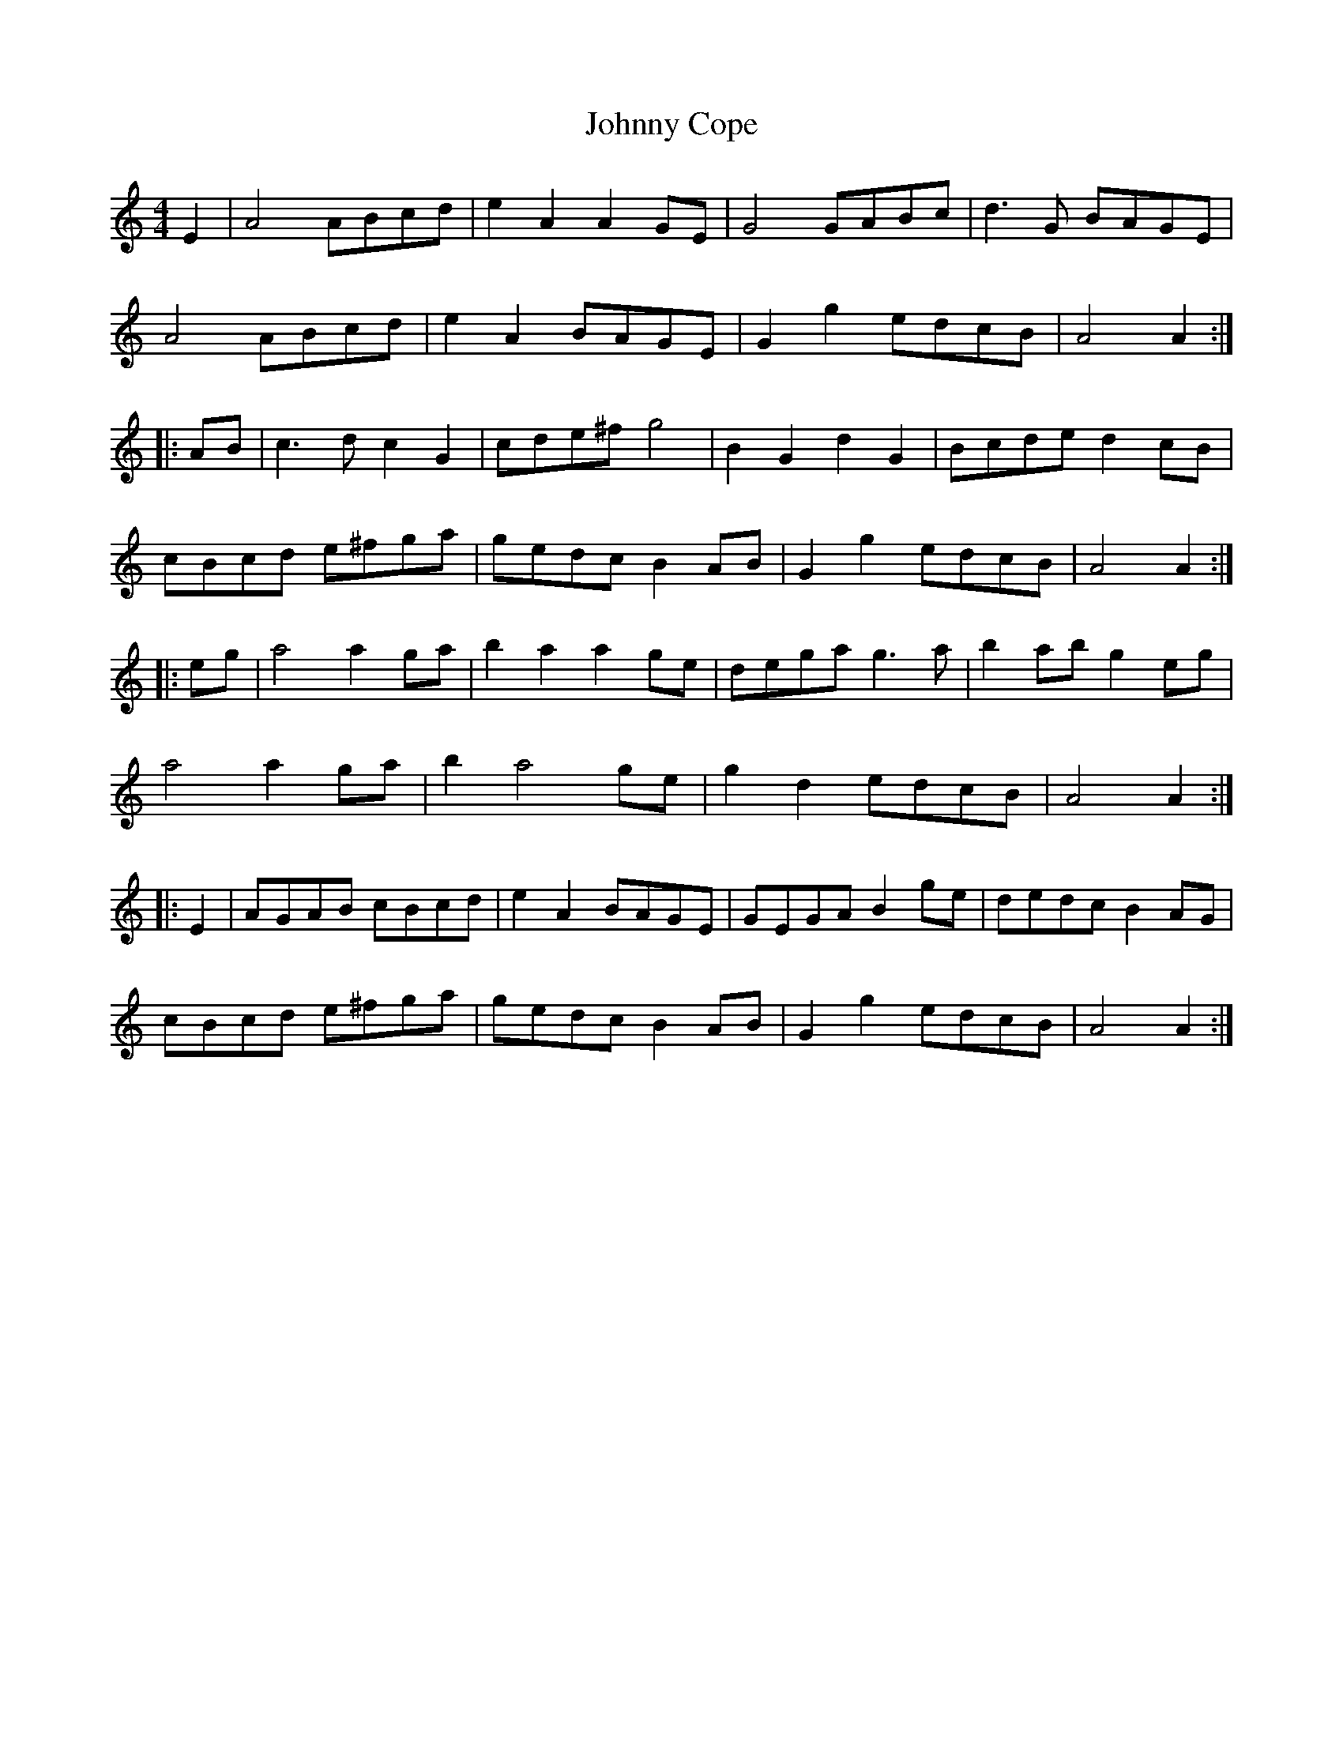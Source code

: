 X: 20723
T: Johnny Cope
R: hornpipe
M: 4/4
K: Aminor
E2|A4 ABcd|e2A2 A2GE|G4 GABc|d3G BAGE|
A4 ABcd|e2A2 BAGE|G2g2 edcB|A4 A2:|
|:AB|c3d c2G2|cde^f g4|B2G2 d2G2|Bcde d2cB|
cBcd e^fga|gedc B2AB|G2g2 edcB|A4 A2:|
|:eg|a4 a2ga|b2a2 a2ge|dega g3a|b2ab g2eg|
a4 a2 ga|b2a4 ge|g2d2 edcB|A4 A2:|
|:E2|AGAB cBcd|e2A2 BAGE|GEGA B2ge|dedc B2AG|
cBcd e^fga|gedc B2AB|G2g2 edcB|A4 A2:|

